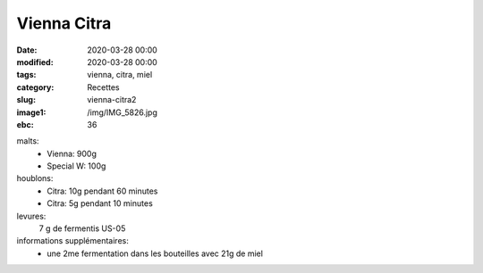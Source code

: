 Vienna Citra
############

:date: 2020-03-28 00:00
:modified: 2020-03-28 00:00
:tags: vienna, citra, miel
:category: Recettes
:slug: vienna-citra2
:image1: /img/IMG_5826.jpg
:ebc: 36
  
malts:
	* Vienna: 900g
	* Special W: 100g

houblons:
	* Citra: 10g pendant 60 minutes
	* Citra: 5g pendant 10 minutes

levures: 
	7 g de fermentis US-05

informations supplémentaires:
	* une 2me fermentation dans les bouteilles avec 21g de miel
